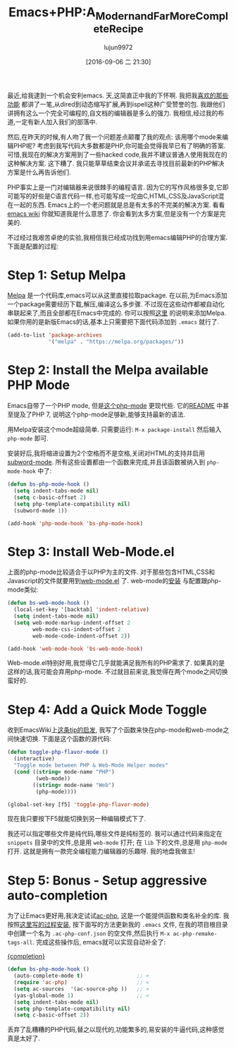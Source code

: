 #+TITLE: Emacs+PHP:A_Modern_and_Far_More_Complete_Recipe
#+URL: http://www.blogbyben.com/2016/08/emacs-php-modern-and-far-more-complete.html
#+AUTHOR: lujun9972
#+CATEGORY: raw
#+DATE: [2016-09-06 二 21:30]
#+OPTIONS: ^:{}

最近,给我逮到一个机会安利emacs. 天,这简直正中我的下怀啊. 我把我[[http://www.blogbyben.com/2011/04/10-concepts-emacs-newbie-should-master.html][喜欢的那些功能]] 都讲了一笔,从dired到动态缩写扩展,再到ispell这种广受赞誉的包. 
我跟他们讲拥有这么一个完全可编程的,自文档的编辑器是多么的强力. 我相信,经过我的布道,一定有新人加入我们的部落中.

然后,在昨天的时候,有人吻了我一个问题差点颠覆了我的观点: 该用哪个mode来编辑PHP呢?
考虑到我写代码大多数都是PHP,你可能会觉得我早已有了明确的答案. 可惜,我现在的解决方案用到了一些hacked code,我并不建议普通人使用我现在的这种解决方案.
这下糟了. 我只能草草结束会议并承诺去寻找目前最新的PHP解决方案是什么再告诉他们.

PHP事实上是一门对编辑器来说很棘手的编程语言. 因为它的写作风格很多变,它即可能写的好些是C语言代码一样,也可能写成一坨由C,HTML,CSS及JavaScript混在一起的东西.
Emacs上的一个老问题就是总是有太多的不完美的解决方案. 看看[[https://www.emacswiki.org/emacs/PhpMode#toc3][emacs wiki]] 你就知道我是什么意思了. 你会看到太多方案,但是没有一个方案是完美的.

不过经过我艰苦卓绝的实验,我相信我已经成功找到用emacs编辑PHP的合理方案. 下面是配置的过程:

* Step 1: Setup Melpa

[[https://melpa.org/][Melpa]] 是一个代码库,emacs可以从这里直接拉取package. 在以前,为Emacs添加一个package需要经历下载,解压,编译这么多步骤. 不过现在这些动作都被自动化串联起来了,而且全部都在Emacs中完成的.
你可以按照[[https://melpa.org/#/getting-started][这里]] 的说明来添加Melpa. 如果你用的是新版Emacs的话,基本上只需要把下面代码添加到 =.emacs= 就行了.

#+BEGIN_SRC emacs-lisp
  (add-to-list 'package-archives
               '("melpa" . "https://melpa.org/packages/"))
#+END_SRC

* Step 2: Install the Melpa available PHP Mode

Emacs自带了一个PHP mode, 但是[[https://github.com/ejmr/php-mode][这个php-mode]] 更现代些. 它的[[https://github.com/ejmr/php-mode#php-7-support][README]] 中甚至提及了PHP 7, 说明这个php-mode足够新,能够支持最新的语法.

用Melpa安装这个mode超级简单. 只需要运行: =M-x package-install= 然后输入 =php-mode= 即可.

安装好后,我将缩进设置为2个空格而不是空格,关闭对HTML的支持并启用[[https://www.gnu.org/software/emacs/manual/html_node/ccmode/Subword-Movement.html][subword-mode]]. 所有这些设置都由一个函数来完成,并且该函数被纳入到 =php-mode-hook= 中了:

#+BEGIN_SRC emacs-lisp
  (defun bs-php-mode-hook ()
    (setq indent-tabs-mode nil)
    (setq c-basic-offset 2)
    (setq php-template-compatibility nil)
    (subword-mode 1))

  (add-hook 'php-mode-hook 'bs-php-mode-hook)
#+END_SRC

* Step 3: Install Web-Mode.el

上面的php-mode比较适合于以PHP为主的文件. 对于那些包含HTML,CSS和Javascript的文件就要用到[[http://web-mode.org/][web-mode.el]] 了.
web-mode的[[http://web-mode.org/][安装]] 与配置跟php-mode类似:

#+BEGIN_SRC emacs-lisp
  (defun bs-web-mode-hook ()
    (local-set-key '[backtab] 'indent-relative)
    (setq indent-tabs-mode nil)
    (setq web-mode-markup-indent-offset 2
          web-mode-css-indent-offset 2
          web-mode-code-indent-offset 2))

  (add-hook 'web-mode-hook 'bs-web-mode-hook)
#+END_SRC

Web-mode.el特别好用,我觉得它几乎就能满足我所有的PHP需求了. 如果真的是这样的话,我可能会弃用php-mode. 不过就目前来说,我觉得在两个mode之间切换蛮好的. 

* Step 4: Add a Quick Mode Toggle

收到EmacsWiki上[[https://www.emacswiki.org/emacs/PhpMode#toc8][这条tip的启发]], 我写了个函数来快在php-mode和web-mode之间快速切换.
下面是这个函数的源代码:

#+BEGIN_SRC emacs-lisp
  (defun toggle-php-flavor-mode ()
    (interactive)
    "Toggle mode between PHP & Web-Mode Helper modes"
    (cond ((string= mode-name "PHP")
           (web-mode))
          ((string= mode-name "Web")
           (php-mode))))

  (global-set-key [f5] 'toggle-php-flavor-mode)
#+END_SRC

现在我只要按下F5就能切换到另一种编辑模式下了.

我还可以指定哪些文件是纯代码,哪些文件是纯标签的. 我可以通过代码来指定在 =snippets= 目录中的文件,总是用 =web-mode= 打开; 在 =lib= 下的文件,总是用 =php-mode= 打开.
这就是拥有一款完全编程能力编辑器的乐趣呀. 我的地盘我做主!

* Step 5: Bonus - Setup aggressive auto-completion

为了让Emacs更好用,我决定试试[[https://github.com/xcwen/ac-php][ac-php]], 这是一个能提供函数和类名补全的库. 我按照[[https://github.com/xcwen/ac-php#install][这里写的过程安装]], 按下面写的方法更新我的 =.emacs= 文件, 在我的项目根目录中创建一个名为 =.ac-php-conf.json= 的空文件,然后执行 =M-x ac-php-remake-tags-all=. 完成这些操作后, emacs就可以实现自动补全了: 

[[https://1.bp.blogspot.com/-3aHEBmiVixs/V7RKpwtaNrI/AAAAAAAE_bs/RWCp-dws7tsNzXeWQVrH2HMsksuwUhw1QCLcB/s1600/completion.png][{completion}]]

#+BEGIN_SRC emacs-lisp
  (defun bs-php-mode-hook ()
    (auto-complete-mode t)                 ;; «
    (require 'ac-php)                      ;; «
    (setq ac-sources  '(ac-source-php ))   ;; «
    (yas-global-mode 1)                    ;; «
    (setq indent-tabs-mode nil)
    (setq php-template-compatibility nil)
    (setq c-basic-offset 2))
#+END_SRC

丢弃了乱糟糟的PHP代码,替之以现代的,功能繁多的,易安装的牛逼代码,这种感觉真是太好了.
